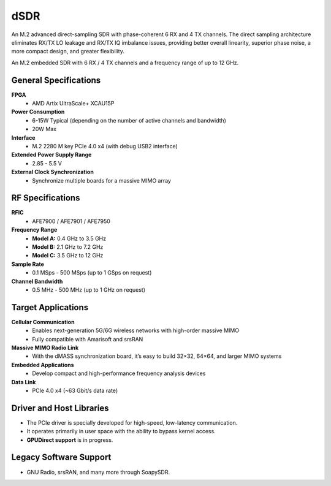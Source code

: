 ====
dSDR
====

An M.2 advanced direct-sampling SDR with phase-coherent 6 RX and 4 TX channels. The direct sampling architecture eliminates RX/TX LO leakage and RX/TX IQ imbalance issues, providing better overall linearity, superior phase noise, a more compact design, and greater flexibility.


.. image:: ../_static/dsdr.jpg
   :alt: dSDR module


An M.2 embedded SDR with 6 RX / 4 TX channels and a frequency range of up to 12 GHz.

General Specifications
======================

**FPGA**  
  - AMD Artix UltraScale+ XCAU15P  

**Power Consumption**  
  - 6-15W Typical (depending on the number of active channels and bandwidth)  
  - 20W Max  

**Interface**  
  - M.2 2280 M key PCIe 4.0 x4 (with debug USB2 interface)  

**Extended Power Supply Range**  
  - 2.85 - 5.5 V  

**External Clock Synchronization**  
  - Synchronize multiple boards for a massive MIMO array  

RF Specifications
=================

**RFIC**  
  - AFE7900 / AFE7901 / AFE7950  

**Frequency Range**  
  - **Model A:** 0.4 GHz to 3.5 GHz  
  - **Model B:** 2.1 GHz to 7.2 GHz  
  - **Model C:** 3.5 GHz to 12 GHz  

**Sample Rate**  
  - 0.1 MSps - 500 MSps (up to 1 GSps on request)  

**Channel Bandwidth**  
  - 0.5 MHz - 500 MHz (up to 1 GHz on request)  

Target Applications
===================

**Cellular Communication**  
  - Enables next-generation 5G/6G wireless networks with high-order massive MIMO  
  - Fully compatible with Amarisoft and srsRAN  

**Massive MIMO Radio Link**  
  - With the dMASS synchronization board, it’s easy to build 32×32, 64×64, and larger MIMO systems  

**Embedded Applications**  
  - Develop compact and high-performance frequency analysis devices  

**Data Link**  
  - PCIe 4.0 x4 (~63 Gbit/s data rate)  

Driver and Host Libraries
=========================

- The PCIe driver is specially developed for high-speed, low-latency communication.  
- It operates primarily in user space with the ability to bypass kernel access.  
- **GPUDirect support** is in progress.  

Legacy Software Support
=======================

- GNU Radio, srsRAN, and many more through SoapySDR.

